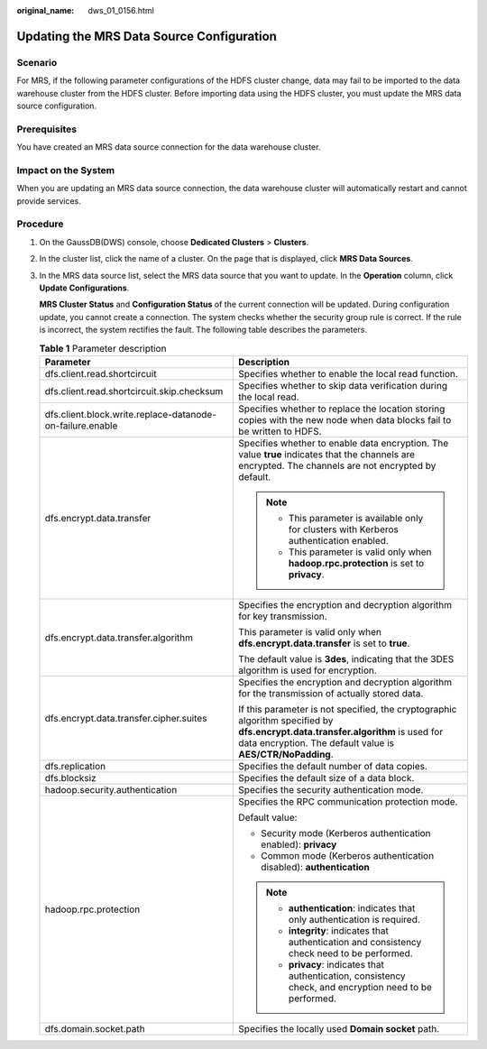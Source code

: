 :original_name: dws_01_0156.html

.. _dws_01_0156:

Updating the MRS Data Source Configuration
==========================================

Scenario
--------

For MRS, if the following parameter configurations of the HDFS cluster change, data may fail to be imported to the data warehouse cluster from the HDFS cluster. Before importing data using the HDFS cluster, you must update the MRS data source configuration.

Prerequisites
-------------

You have created an MRS data source connection for the data warehouse cluster.

Impact on the System
--------------------

When you are updating an MRS data source connection, the data warehouse cluster will automatically restart and cannot provide services.

Procedure
---------

#. On the GaussDB(DWS) console, choose **Dedicated Clusters** > **Clusters**.

#. In the cluster list, click the name of a cluster. On the page that is displayed, click **MRS Data Sources**.

#. In the MRS data source list, select the MRS data source that you want to update. In the **Operation** column, click **Update Configurations**.

   **MRS Cluster Status** and **Configuration Status** of the current connection will be updated. During configuration update, you cannot create a connection. The system checks whether the security group rule is correct. If the rule is incorrect, the system rectifies the fault. The following table describes the parameters.

   .. table:: **Table 1** Parameter description

      +-----------------------------------------------------------+-----------------------------------------------------------------------------------------------------------------------------------------------------------------------------------------------+
      | Parameter                                                 | Description                                                                                                                                                                                   |
      +===========================================================+===============================================================================================================================================================================================+
      | dfs.client.read.shortcircuit                              | Specifies whether to enable the local read function.                                                                                                                                          |
      +-----------------------------------------------------------+-----------------------------------------------------------------------------------------------------------------------------------------------------------------------------------------------+
      | dfs.client.read.shortcircuit.skip.checksum                | Specifies whether to skip data verification during the local read.                                                                                                                            |
      +-----------------------------------------------------------+-----------------------------------------------------------------------------------------------------------------------------------------------------------------------------------------------+
      | dfs.client.block.write.replace-datanode-on-failure.enable | Specifies whether to replace the location storing copies with the new node when data blocks fail to be written to HDFS.                                                                       |
      +-----------------------------------------------------------+-----------------------------------------------------------------------------------------------------------------------------------------------------------------------------------------------+
      | dfs.encrypt.data.transfer                                 | Specifies whether to enable data encryption. The value **true** indicates that the channels are encrypted. The channels are not encrypted by default.                                         |
      |                                                           |                                                                                                                                                                                               |
      |                                                           | .. note::                                                                                                                                                                                     |
      |                                                           |                                                                                                                                                                                               |
      |                                                           |    -  This parameter is available only for clusters with Kerberos authentication enabled.                                                                                                     |
      |                                                           |    -  This parameter is valid only when **hadoop.rpc.protection** is set to **privacy**.                                                                                                      |
      +-----------------------------------------------------------+-----------------------------------------------------------------------------------------------------------------------------------------------------------------------------------------------+
      | dfs.encrypt.data.transfer.algorithm                       | Specifies the encryption and decryption algorithm for key transmission.                                                                                                                       |
      |                                                           |                                                                                                                                                                                               |
      |                                                           | This parameter is valid only when **dfs.encrypt.data.transfer** is set to **true**.                                                                                                           |
      |                                                           |                                                                                                                                                                                               |
      |                                                           | The default value is **3des**, indicating that the 3DES algorithm is used for encryption.                                                                                                     |
      +-----------------------------------------------------------+-----------------------------------------------------------------------------------------------------------------------------------------------------------------------------------------------+
      | dfs.encrypt.data.transfer.cipher.suites                   | Specifies the encryption and decryption algorithm for the transmission of actually stored data.                                                                                               |
      |                                                           |                                                                                                                                                                                               |
      |                                                           | If this parameter is not specified, the cryptographic algorithm specified by **dfs.encrypt.data.transfer.algorithm** is used for data encryption. The default value is **AES/CTR/NoPadding**. |
      +-----------------------------------------------------------+-----------------------------------------------------------------------------------------------------------------------------------------------------------------------------------------------+
      | dfs.replication                                           | Specifies the default number of data copies.                                                                                                                                                  |
      +-----------------------------------------------------------+-----------------------------------------------------------------------------------------------------------------------------------------------------------------------------------------------+
      | dfs.blocksiz                                              | Specifies the default size of a data block.                                                                                                                                                   |
      +-----------------------------------------------------------+-----------------------------------------------------------------------------------------------------------------------------------------------------------------------------------------------+
      | hadoop.security.authentication                            | Specifies the security authentication mode.                                                                                                                                                   |
      +-----------------------------------------------------------+-----------------------------------------------------------------------------------------------------------------------------------------------------------------------------------------------+
      | hadoop.rpc.protection                                     | Specifies the RPC communication protection mode.                                                                                                                                              |
      |                                                           |                                                                                                                                                                                               |
      |                                                           | Default value:                                                                                                                                                                                |
      |                                                           |                                                                                                                                                                                               |
      |                                                           | -  Security mode (Kerberos authentication enabled): **privacy**                                                                                                                               |
      |                                                           | -  Common mode (Kerberos authentication disabled): **authentication**                                                                                                                         |
      |                                                           |                                                                                                                                                                                               |
      |                                                           | .. note::                                                                                                                                                                                     |
      |                                                           |                                                                                                                                                                                               |
      |                                                           |    -  **authentication**: indicates that only authentication is required.                                                                                                                     |
      |                                                           |    -  **integrity**: indicates that authentication and consistency check need to be performed.                                                                                                |
      |                                                           |    -  **privacy**: indicates that authentication, consistency check, and encryption need to be performed.                                                                                     |
      +-----------------------------------------------------------+-----------------------------------------------------------------------------------------------------------------------------------------------------------------------------------------------+
      | dfs.domain.socket.path                                    | Specifies the locally used **Domain socket** path.                                                                                                                                            |
      +-----------------------------------------------------------+-----------------------------------------------------------------------------------------------------------------------------------------------------------------------------------------------+
